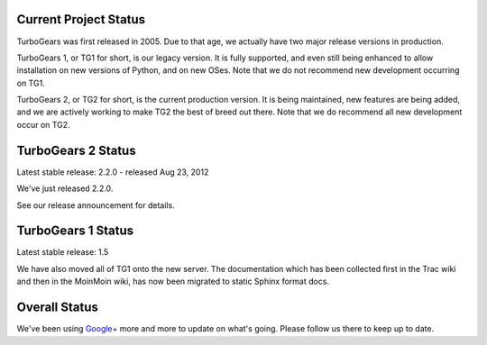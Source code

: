 ########################
 Current Project Status
########################

TurboGears was first released in 2005. Due to that age, we actually have two major release versions in production.

TurboGears 1, or TG1 for short, is our legacy version. It is fully supported, and even still being enhanced to allow installation on new versions of Python, and on new OSes. Note that we do not recommend new development occurring on TG1.

TurboGears 2, or TG2 for short, is the current production version. It is being maintained, new features are being added, and we are actively working to make TG2 the best of breed out there. Note that we do recommend all new development occur on TG2.

#####################
 TurboGears 2 Status
#####################

Latest stable release: 2.2.0 - released Aug 23, 2012

We've just released 2.2.0. 

See our release announcement for details.

#####################
 TurboGears 1 Status
#####################

Latest stable release: 1.5

We have also moved all of TG1 onto the new server. The documentation which has been collected first in the Trac wiki and then in the MoinMoin wiki, has now been migrated to static Sphinx format docs.

################
 Overall Status
################

We've been using `Google+`_ more and more to update on what's going. Please follow us there to keep up to date.

.. _Google+: http://plus.ly/turbogears
